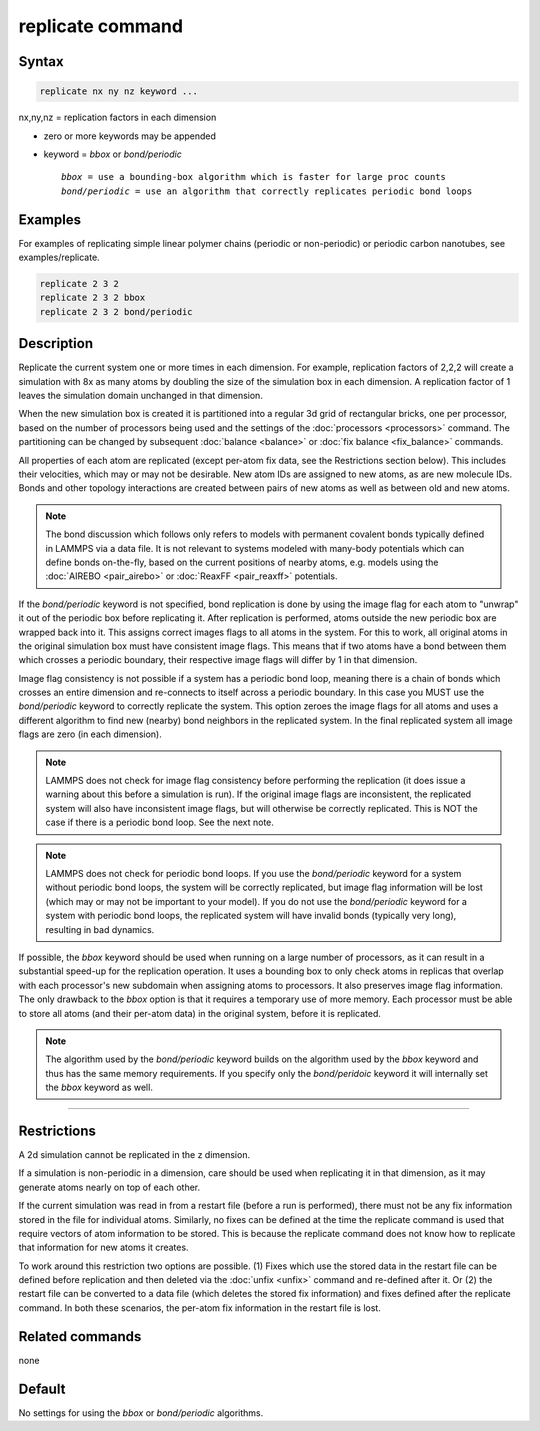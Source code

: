 .. index:: replicate

replicate command
=================

Syntax
""""""

.. code-block:: LAMMPS

   replicate nx ny nz keyword ...

nx,ny,nz = replication factors in each dimension

* zero or more keywords may be appended
* keyword = *bbox* or *bond/periodic*

  .. parsed-literal::

       *bbox* = use a bounding-box algorithm which is faster for large proc counts
       *bond/periodic* = use an algorithm that correctly replicates periodic bond loops

Examples
""""""""

For examples of replicating simple linear polymer chains (periodic or
non-periodic) or periodic carbon nanotubes, see examples/replicate.

.. code-block:: LAMMPS

   replicate 2 3 2
   replicate 2 3 2 bbox
   replicate 2 3 2 bond/periodic

Description
"""""""""""

Replicate the current system one or more times in each dimension.  For
example, replication factors of 2,2,2 will create a simulation with 8x
as many atoms by doubling the size of the simulation box in each
dimension.  A replication factor of 1 leaves the simulation domain
unchanged in that dimension.

When the new simulation box is created it is partitioned into a
regular 3d grid of rectangular bricks, one per processor, based on the
number of processors being used and the settings of the
:doc:`processors <processors>` command.  The partitioning can be
changed by subsequent :doc:`balance <balance>` or :doc:`fix balance
<fix_balance>` commands.

All properties of each atom are replicated (except per-atom fix data,
see the Restrictions section below).  This includes their velocities,
which may or may not be desirable.  New atom IDs are assigned to new
atoms, as are new molecule IDs.  Bonds and other topology interactions
are created between pairs of new atoms as well as between old and new
atoms.

.. note::

   The bond discussion which follows only refers to models with
   permanent covalent bonds typically defined in LAMMPS via a data
   file.  It is not relevant to systems modeled with many-body
   potentials which can define bonds on-the-fly, based on the current
   positions of nearby atoms, e.g. models using the :doc:`AIREBO
   <pair_airebo>` or :doc:`ReaxFF <pair_reaxff>` potentials.

If the *bond/periodic* keyword is not specified, bond replication is
done by using the image flag for each atom to "unwrap" it out of the
periodic box before replicating it.  After replication is performed,
atoms outside the new periodic box are wrapped back into it.  This
assigns correct images flags to all atoms in the system.  For this to
work, all original atoms in the original simulation box must have
consistent image flags.  This means that if two atoms have a bond
between them which crosses a periodic boundary, their respective image
flags will differ by 1 in that dimension.

Image flag consistency is not possible if a system has a periodic bond
loop, meaning there is a chain of bonds which crosses an entire
dimension and re-connects to itself across a periodic boundary.  In
this case you MUST use the *bond/periodic* keyword to correctly
replicate the system.  This option zeroes the image flags for all
atoms and uses a different algorithm to find new (nearby) bond
neighbors in the replicated system.  In the final replicated system
all image flags are zero (in each dimension).

.. note::

   LAMMPS does not check for image flag consistency before performing
   the replication (it does issue a warning about this before a
   simulation is run).  If the original image flags are inconsistent,
   the replicated system will also have inconsistent image flags, but
   will otherwise be correctly replicated.  This is NOT the case if
   there is a periodic bond loop.  See the next note.

.. note::

   LAMMPS does not check for periodic bond loops.  If you use the
   *bond/periodic* keyword for a system without periodic bond loops,
   the system will be correctly replicated, but image flag information
   will be lost (which may or may not be important to your model).  If
   you do not use the *bond/periodic* keyword for a system with
   periodic bond loops, the replicated system will have invalid bonds
   (typically very long), resulting in bad dynamics.

If possible, the *bbox* keyword should be used when running on a large
number of processors, as it can result in a substantial speed-up for
the replication operation.  It uses a bounding box to only check atoms
in replicas that overlap with each processor's new subdomain when
assigning atoms to processors.  It also preserves image flag
information.  The only drawback to the *bbox* option is that it
requires a temporary use of more memory.  Each processor must be able
to store all atoms (and their per-atom data) in the original system,
before it is replicated.

.. note::

  The algorithm used by the *bond/periodic* keyword builds on the
  algorithm used by the *bbox* keyword and thus has the same memory
  requirements.  If you specify only the *bond/peridoic* keyword it
  will internally set the *bbox* keyword as well.

----------

Restrictions
""""""""""""

A 2d simulation cannot be replicated in the z dimension.

If a simulation is non-periodic in a dimension, care should be used
when replicating it in that dimension, as it may generate atoms nearly
on top of each other.

If the current simulation was read in from a restart file (before a
run is performed), there must not be any fix information stored in the
file for individual atoms.  Similarly, no fixes can be defined at the
time the replicate command is used that require vectors of atom
information to be stored.  This is because the replicate command does
not know how to replicate that information for new atoms it creates.

To work around this restriction two options are possible.  (1) Fixes
which use the stored data in the restart file can be defined before
replication and then deleted via the :doc:`unfix <unfix>` command and
re-defined after it.  Or (2) the restart file can be converted to a
data file (which deletes the stored fix information) and fixes defined
after the replicate command.  In both these scenarios, the per-atom
fix information in the restart file is lost.

Related commands
""""""""""""""""

none

Default
"""""""

No settings for using the *bbox* or *bond/periodic* algorithms.
